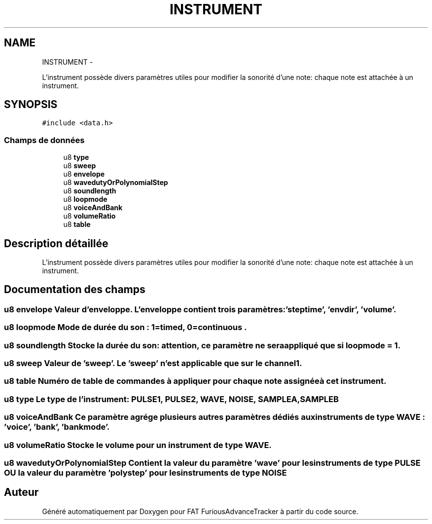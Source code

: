 .TH "INSTRUMENT" 3 "Thu May 5 2011" "Version version 0-02" "FAT FuriousAdvanceTracker" \" -*- nroff -*-
.ad l
.nh
.SH NAME
INSTRUMENT \- 
.PP
L'instrument possède divers paramètres utiles pour modifier la sonorité d'une note: chaque note est attachée à un instrument.  

.SH SYNOPSIS
.br
.PP
.PP
\fC#include <data.h>\fP
.SS "Champs de données"

.in +1c
.ti -1c
.RI "u8 \fBtype\fP"
.br
.ti -1c
.RI "u8 \fBsweep\fP"
.br
.ti -1c
.RI "u8 \fBenvelope\fP"
.br
.ti -1c
.RI "u8 \fBwavedutyOrPolynomialStep\fP"
.br
.ti -1c
.RI "u8 \fBsoundlength\fP"
.br
.ti -1c
.RI "u8 \fBloopmode\fP"
.br
.ti -1c
.RI "u8 \fBvoiceAndBank\fP"
.br
.ti -1c
.RI "u8 \fBvolumeRatio\fP"
.br
.ti -1c
.RI "u8 \fBtable\fP"
.br
.in -1c
.SH "Description détaillée"
.PP 
L'instrument possède divers paramètres utiles pour modifier la sonorité d'une note: chaque note est attachée à un instrument. 
.SH "Documentation des champs"
.PP 
.SS "u8 \fBenvelope\fP"Valeur d'enveloppe. L'enveloppe contient trois paramètres: 'steptime', 'envdir', 'volume'. 
.SS "u8 \fBloopmode\fP"Mode de durée du son : 1=timed, 0=continuous . 
.SS "u8 \fBsoundlength\fP"Stocke la durée du son: attention, ce paramètre ne sera appliqué que si loopmode = 1. 
.SS "u8 \fBsweep\fP"Valeur de 'sweep'. Le 'sweep' n'est applicable que sur le channel 1. 
.SS "u8 \fBtable\fP"Numéro de table de commandes à appliquer pour chaque note assignée à cet instrument. 
.SS "u8 \fBtype\fP"Le type de l'instrument: PULSE1, PULSE2, WAVE, NOISE, SAMPLEA, SAMPLEB 
.SS "u8 \fBvoiceAndBank\fP"Ce paramètre agrége plusieurs autres paramètres dédiés aux instruments de type WAVE : 'voice', 'bank', 'bankmode'. 
.SS "u8 \fBvolumeRatio\fP"Stocke le volume pour un instrument de type WAVE. 
.SS "u8 \fBwavedutyOrPolynomialStep\fP"Contient la valeur du paramètre 'wave' pour les instruments de type PULSE \fBOU\fP la valeur du paramètre 'polystep' pour les instruments de type NOISE 

.SH "Auteur"
.PP 
Généré automatiquement par Doxygen pour FAT FuriousAdvanceTracker à partir du code source.

